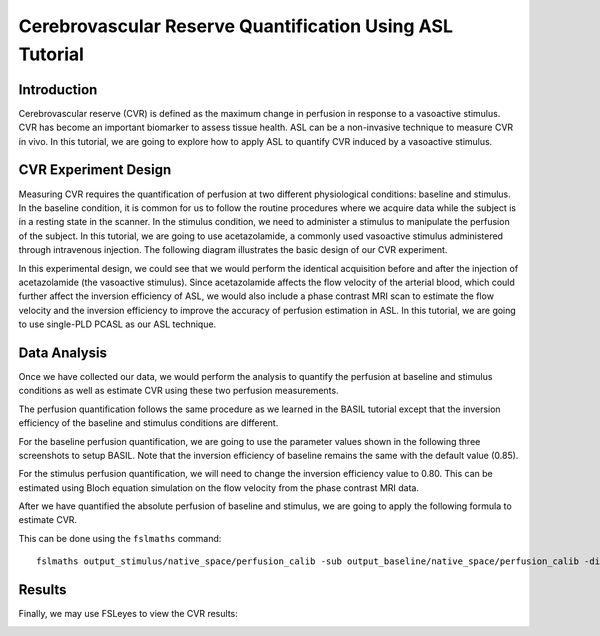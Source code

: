 =========================================================
Cerebrovascular Reserve Quantification Using ASL Tutorial
=========================================================

Introduction
============

Cerebrovascular reserve (CVR) is defined as the maximum change in perfusion in response to a vasoactive stimulus. CVR has become an important biomarker to assess tissue health. ASL can be a non-invasive technique to measure CVR in vivo. In this tutorial, we are going to explore how to apply ASL to quantify CVR induced by a vasoactive stimulus.


CVR Experiment Design
======================
Measuring CVR requires the quantification of perfusion at two different physiological conditions: baseline and stimulus. In the baseline condition, it is common for us to follow the routine procedures where we acquire data while the subject is in a resting state in the scanner. In the stimulus condition, we need to administer a stimulus to manipulate the perfusion of the subject. In this tutorial, we are going to use acetazolamide, a commonly used vasoactive stimulus administered through intravenous injection. The following diagram illustrates the basic design of our CVR experiment.

.. image:: /images/cvr_tutorial/CVR_experiment.png

In this experimental design, we could see that we would perform the identical acquisition before and after the injection of acetazolamide (the vasoactive stimulus). Since acetazolamide affects the flow velocity of the arterial blood, which could further affect the inversion efficiency of ASL, we would also include a phase contrast MRI scan to estimate the flow velocity and the inversion efficiency to improve the accuracy of perfusion estimation in ASL. In this tutorial, we are going to use single-PLD PCASL as our ASL technique.


Data Analysis
=============
Once we have collected our data, we would perform the analysis to quantify the perfusion at baseline and stimulus conditions as well as estimate CVR using these two perfusion measurements.

The perfusion quantification follows the same procedure as we learned in the BASIL tutorial except that the inversion efficiency of the baseline and stimulus conditions are different.

For the baseline perfusion quantification, we are going to use the parameter values shown in the following three screenshots to setup BASIL. Note that the inversion efficiency of baseline remains the same with the default value (0.85).

.. image:: /images/cvr_tutorial/baseline_data.jpg
.. image:: /images/cvr_tutorial/baseline_calib.jpg
.. image:: /images/cvr_tutorial/baseline_output.jpg


For the stimulus perfusion quantification, we will need to change the inversion efficiency value to 0.80. This can be estimated using Bloch equation simulation on the flow velocity from the phase contrast MRI data.

.. image:: /images/cvr_tutorial/stimulus_data.jpg
.. image:: /images/cvr_tutorial/stimulus_calib.jpg
.. image:: /images/cvr_tutorial/stimulus_output.jpg


After we have quantified the absolute perfusion of baseline and stimulus, we are going to apply the following formula to estimate CVR.

.. image:: /images/cvr_tutorial/CVR_equation.png

This can be done using the ``fslmaths`` command::

    fslmaths output_stimulus/native_space/perfusion_calib -sub output_baseline/native_space/perfusion_calib -div output_baseline/native_space/perfusion_calib -mul 100 CVR


Results
=======
Finally, we may use FSLeyes to view the CVR results:

.. image:: /images/cvr_tutorial/CVR_results.jpg
